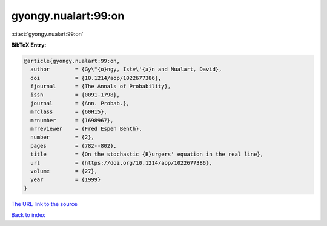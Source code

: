 gyongy.nualart:99:on
====================

:cite:t:`gyongy.nualart:99:on`

**BibTeX Entry:**

.. code-block:: bibtex

   @article{gyongy.nualart:99:on,
     author        = {Gy\"{o}ngy, Istv\'{a}n and Nualart, David},
     doi           = {10.1214/aop/1022677386},
     fjournal      = {The Annals of Probability},
     issn          = {0091-1798},
     journal       = {Ann. Probab.},
     mrclass       = {60H15},
     mrnumber      = {1698967},
     mrreviewer    = {Fred Espen Benth},
     number        = {2},
     pages         = {782--802},
     title         = {On the stochastic {B}urgers' equation in the real line},
     url           = {https://doi.org/10.1214/aop/1022677386},
     volume        = {27},
     year          = {1999}
   }
`The URL link to the source <https://doi.org/10.1214/aop/1022677386>`_


`Back to index <../By-Cite-Keys.html>`_
